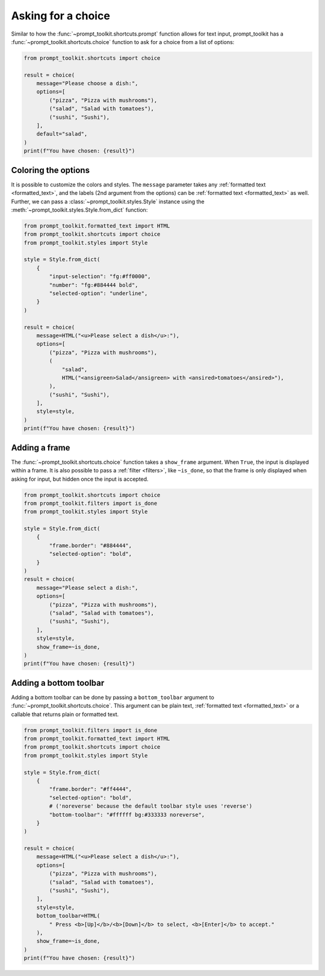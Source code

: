 .. _asking_for_input:

Asking for a choice
===================

Similar to how the :func:`~prompt_toolkit.shortcuts.prompt` function allows for
text input, prompt_toolkit has a
:func:`~prompt_toolkit.shortcuts.choice` function to ask for a choice
from a list of options:

.. code:: python

    from prompt_toolkit.shortcuts import choice

    result = choice(
        message="Please choose a dish:",
        options=[
            ("pizza", "Pizza with mushrooms"),
            ("salad", "Salad with tomatoes"),
            ("sushi", "Sushi"),
        ],
        default="salad",
    )
    print(f"You have chosen: {result}")

.. image:: ../images/choice-input.png


Coloring the options
--------------------

It is possible to customize the colors and styles. The ``message`` parameter
takes any :ref:`formatted text <formatted_text>`, and the labels (2nd argument
from the options) can be :ref:`formatted text <formatted_text>` as well.
Further, we can pass a :class:`~prompt_toolkit.styles.Style` instance using the
:meth:`~prompt_toolkit.styles.Style.from_dict` function:

.. code:: python

    from prompt_toolkit.formatted_text import HTML
    from prompt_toolkit.shortcuts import choice
    from prompt_toolkit.styles import Style

    style = Style.from_dict(
        {
            "input-selection": "fg:#ff0000",
            "number": "fg:#884444 bold",
            "selected-option": "underline",
        }
    )

    result = choice(
        message=HTML("<u>Please select a dish</u>:"),
        options=[
            ("pizza", "Pizza with mushrooms"),
            (
                "salad",
                HTML("<ansigreen>Salad</ansigreen> with <ansired>tomatoes</ansired>"),
            ),
            ("sushi", "Sushi"),
        ],
        style=style,
    )
    print(f"You have chosen: {result}")

.. image:: ../images/colored-choice.png


Adding a frame
--------------

The :func:`~prompt_toolkit.shortcuts.choice` function takes a
``show_frame`` argument. When ``True``, the input is displayed within a frame.
It is also possible to pass a :ref:`filter <filters>`, like ``~is_done``, so
that the frame is only displayed when asking for input, but hidden once the
input is accepted.

.. code:: python

    from prompt_toolkit.shortcuts import choice
    from prompt_toolkit.filters import is_done
    from prompt_toolkit.styles import Style

    style = Style.from_dict(
        {
            "frame.border": "#884444",
            "selected-option": "bold",
        }
    )
    result = choice(
        message="Please select a dish:",
        options=[
            ("pizza", "Pizza with mushrooms"),
            ("salad", "Salad with tomatoes"),
            ("sushi", "Sushi"),
        ],
        style=style,
        show_frame=~is_done,
    )
    print(f"You have chosen: {result}")

.. image:: ../images/choice-with-frame.png


Adding a bottom toolbar
-----------------------

Adding a bottom toolbar can be done by passing a ``bottom_toolbar`` argument to
:func:`~prompt_toolkit.shortcuts.choice`. This argument can be plain text,
:ref:`formatted text <formatted_text>` or a callable that returns plain or
formatted text.


.. code:: python

    from prompt_toolkit.filters import is_done
    from prompt_toolkit.formatted_text import HTML
    from prompt_toolkit.shortcuts import choice
    from prompt_toolkit.styles import Style

    style = Style.from_dict(
        {
            "frame.border": "#ff4444",
            "selected-option": "bold",
            # ('noreverse' because the default toolbar style uses 'reverse')
            "bottom-toolbar": "#ffffff bg:#333333 noreverse",
        }
    )

    result = choice(
        message=HTML("<u>Please select a dish</u>:"),
        options=[
            ("pizza", "Pizza with mushrooms"),
            ("salad", "Salad with tomatoes"),
            ("sushi", "Sushi"),
        ],
        style=style,
        bottom_toolbar=HTML(
            " Press <b>[Up]</b>/<b>[Down]</b> to select, <b>[Enter]</b> to accept."
        ),
        show_frame=~is_done,
    )
    print(f"You have chosen: {result}")

.. image:: ../images/choice-with-frame-and-bottom-toolbar.png
